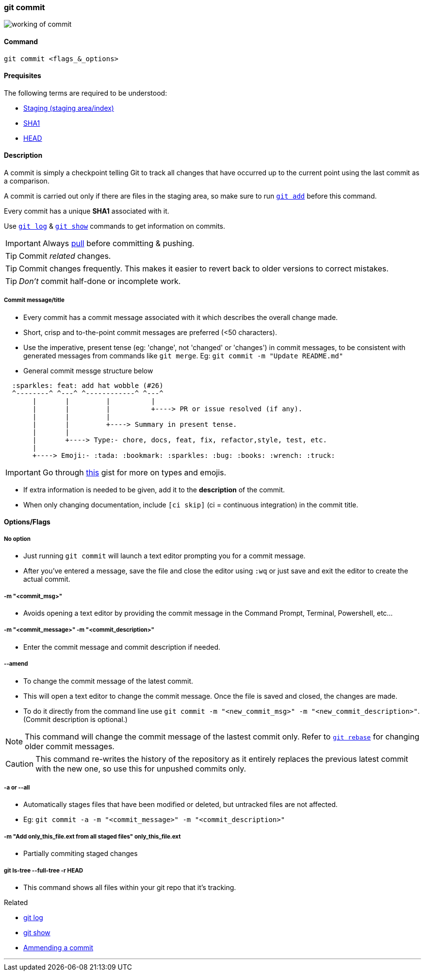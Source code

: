 
=== git commit

image::working-of-commit.jpeg[]

==== Command

`git commit <flags_&_options>`

==== Prequisites

The following terms are required to be understood:

* link:index.html#_staging_staging_areaindex[Staging (staging area/index)]
* link:index.html#_sha1[SHA1]
* link:index.html#_head[HEAD]

==== Description

A commit is simply a checkpoint telling Git to track all changes that have occurred up to the current point using the last commit as a comparison.

A commit is carried out only if there are files in the staging area, so make sure to run link:index.html#_git_add[`git add`] before this command.

Every commit has a unique *SHA1* associated with it.

Use link:index.html#_git_log[`git log`] & link:index.html#_git_show[`git show`] commands to get information on commits. 

IMPORTANT: Always link:index.html#_git_pull[pull] before committing & pushing.

TIP: Commit _related_ changes.

TIP: Commit changes frequently. This makes it easier to revert back to older versions to correct mistakes.

TIP: _Don't_ commit half-done or incomplete work.

===== Commit message/title

* Every commit has a commit message associated with it which describes the overall change made.

* Short, crisp and to-the-point commit messages are preferred (<50 characters).

* Use the imperative, present tense (eg: 'change', not 'changed' or 'changes') in commit messages, to be consistent with generated messages from commands like `git merge`. Eg: `git commit -m "Update README.md"`

* General commit messge structure below

```
  :sparkles: feat: add hat wobble (#26)
  ^--------^ ^---^ ^------------^ ^---^
       |       |         |          |
       |       |         |          +----> PR or issue resolved (if any).
       |       |         |
       |       |         +----> Summary in present tense.
       |       |
       |       +----> Type:- chore, docs, feat, fix, refactor,style, test, etc.
       |
       +----> Emoji:- :tada: :bookmark: :sparkles: :bug: :books: :wrench: :truck:
```

IMPORTANT: Go through https://gist.github.com/rishavpandey43/84665ffe3cea76400d8e5a1ad7133a79[this] gist for more on types and emojis.

* If extra information is needed to be given, add it to the *description* of the commit.

* When only changing documentation, include `[ci skip]` (ci = continuous integration) in the commit title.

==== Options/Flags

===== No option

* Just running `git commit` will launch a text editor prompting you for a commit message.
* After you’ve entered a message, save the file and close the editor using `:wq` or just save and exit the editor to create the actual commit.

===== -m "<commit_msg>"

* Avoids opening a text editor by providing the commit message in the Command Prompt, Terminal, Powershell, etc...

===== -m "<commit_message>" -m "<commit_description>"

* Enter the commit message and commit description if needed.

===== --amend

* To change the commit message of the latest commit.
* This will open a text editor to change the commit message. Once the file is saved and closed, the changes are made.
* To do it directly from the command line use `git commit -m "<new_commit_msg>" -m "<new_commit_description>"`. (Commit description is optional.)

NOTE: This command will change the commit message of the lastest commit only. Refer to link:index.html#_git_rebase[`git rebase`] for changing older commit messages.

CAUTION: This command re-writes the history of the repository as it entirely replaces the previous latest commit with the new one, so use this for unpushed commits only.

===== -a or --all

* Automatically stages files that have been modified or deleted, but untracked files are not affected.
* Eg: `git commit -a -m "<commit_message>" -m "<commit_description>"`

===== -m "Add only_this_file.ext from all staged files" only_this_file.ext

* Partially commiting staged changes

===== git ls-tree --full-tree -r HEAD

* This command shows all files within your git repo that it’s tracking.

.Related
****
* link:index.html#_git_log[git log]
* link:index.html#_git_show[git show]
* link:index.html#_common_mistakes_how_to_correct_them[Ammending a commit]
****

'''